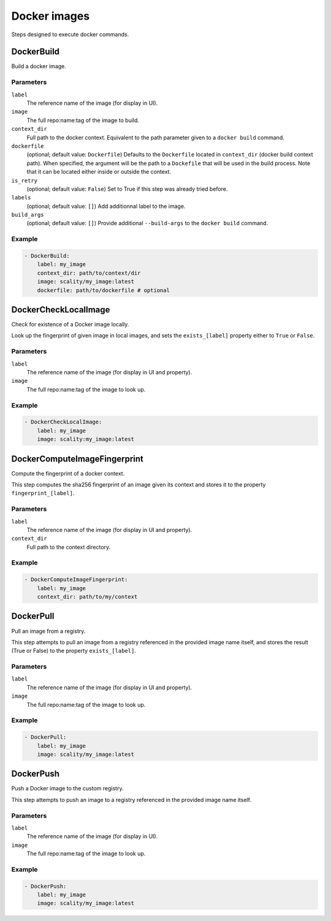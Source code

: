 Docker images
=============

Steps designed to execute docker commands.

DockerBuild
-----------

Build a docker image.

Parameters
++++++++++

``label``
    The reference name of the image (for display in UI).

``image``
    The full repo:name:tag of the image to build.

``context_dir``
    Full path to the docker context. Equivalent to the path parameter given to
    a ``docker build`` command.

``dockerfile``
    (optional; default value: ``Dockerfile``)
    Defaults to the ``Dockerfile`` located in ``context_dir``
    (docker build context path). When specified, the argument will
    be the path to a ``Dockefile`` that will be used in the build
    process. Note that it can be located either inside or outside the
    context.

``is_retry``
    (optional; default value: ``False``)
    Set to True if this step was already tried before.

``labels``
    (optional; default value: ``[]``)
    Add additionnal label to the image.

``build_args``
    (optional; default value: ``[]``)
    Provide additional ``--build-args`` to the ``docker build`` command.

Example
+++++++

.. code-block:: yaml

   - DockerBuild:
       label: my_image
       context_dir: path/to/context/dir
       image: scality/my_image:latest
       dockerfile: path/to/dockerfile # optional

DockerCheckLocalImage
---------------------

Check for existence of a Docker image locally.

Look up the fingerprint of given image in local images, and sets
the ``exists_[label]`` property either to ``True`` or ``False``.

Parameters
++++++++++

``label``
    The reference name of the image (for display in UI and property).

``image``
    The full repo:name:tag of the image to look up.

Example
+++++++

.. code-block:: yaml

   - DockerCheckLocalImage:
       label: my_image
       image: scality:my_image:latest

DockerComputeImageFingerprint
-----------------------------

Compute the fingerprint of a docker context.

This step computes the sha256 fingerprint of an image given its context and
stores it to the property ``fingerprint_[label]``.

Parameters
++++++++++

``label``
    The reference name of the image (for display in UI and property).

``context_dir``
    Full path to the context directory.

Example
+++++++

.. code-block:: yaml

   - DockerComputeImageFingerprint:
       label: my_image
       context_dir: path/to/my/context

DockerPull
----------

Pull an image from a registry.

This step attempts to pull an image from a registry referenced in the
provided image name itself, and stores the result (True or False) to
the property ``exists_[label]``.

Parameters
++++++++++

``label``
    The reference name of the image (for display in UI and property).

``image``
    The full repo:name:tag of the image to look up.

Example
+++++++

.. code-block:: yaml

   - DockerPull:
       label: my_image
       image: scality/my_image:latest

DockerPush
----------

Push a Docker image to the custom registry.

This step attempts to push an image to a registry referenced in the
provided image name itself.

Parameters
++++++++++

``label``
    The reference name of the image (for display in UI).

``image``
    The full repo:name:tag of the image to look up.

Example
+++++++

.. code-block:: yaml

   - DockerPush:
       label: my_image
       image: scality/my_image:latest
